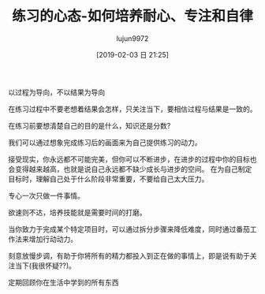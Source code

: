#+TITLE: 练习的心态-如何培养耐心、专注和自律
#+AUTHOR: lujun9972
#+TAGS: Reading
#+DATE: [2019-02-03 日 21:25]
#+LANGUAGE:  zh-CN
#+OPTIONS:  H:6 num:nil toc:t \n:nil ::t |:t ^:nil -:nil f:t *:t <:nil

以过程为导向，不以结果为导向

在练习过程中不要老想着结果会怎样，只关注当下，要相信过程与结果是一致的。

在练习前要想清楚自己的目的是什么，知识还是分数?

我们可以通过想象完成练习后的画面来为自己提供练习的动力。

接受现实，你永远都不可能完美，但你可以不断进步，在进步的过程中你的目标也会变得越来越高，也就是说自己永远都不缺少成长与进步的空间。
在为自己制定目标时，理解自己处于什么阶段非常重要，不要给自己太大压力。

专心一次只做一件事情。

欲速则不达，培养技能就是需要时间的打磨。

当你致力于完成某个特定项目时，可以通过拆分步骤来降低难度，同时通过番茄工作法来增加行动动力。

刻意放慢步调，有助于你将所有的精力都投入到正在做的事情上，即是说有助于关注当下(我很怀疑??)。

定期回顾你在生活中学到的所有东西
